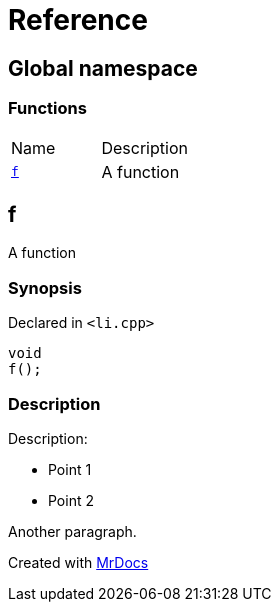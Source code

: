 = Reference
:mrdocs:

[#index]
== Global namespace


=== Functions

[cols=2]
|===
| Name 
| Description 

| <<f,`f`>> 
| A function

|===

[#f]
== f


A function

=== Synopsis


Declared in `&lt;li&period;cpp&gt;`

[source,cpp,subs="verbatim,replacements,macros,-callouts"]
----
void
f();
----

=== Description


Description&colon;

* Point 1 
* Point 2

Another paragraph&period;





[.small]#Created with https://www.mrdocs.com[MrDocs]#
